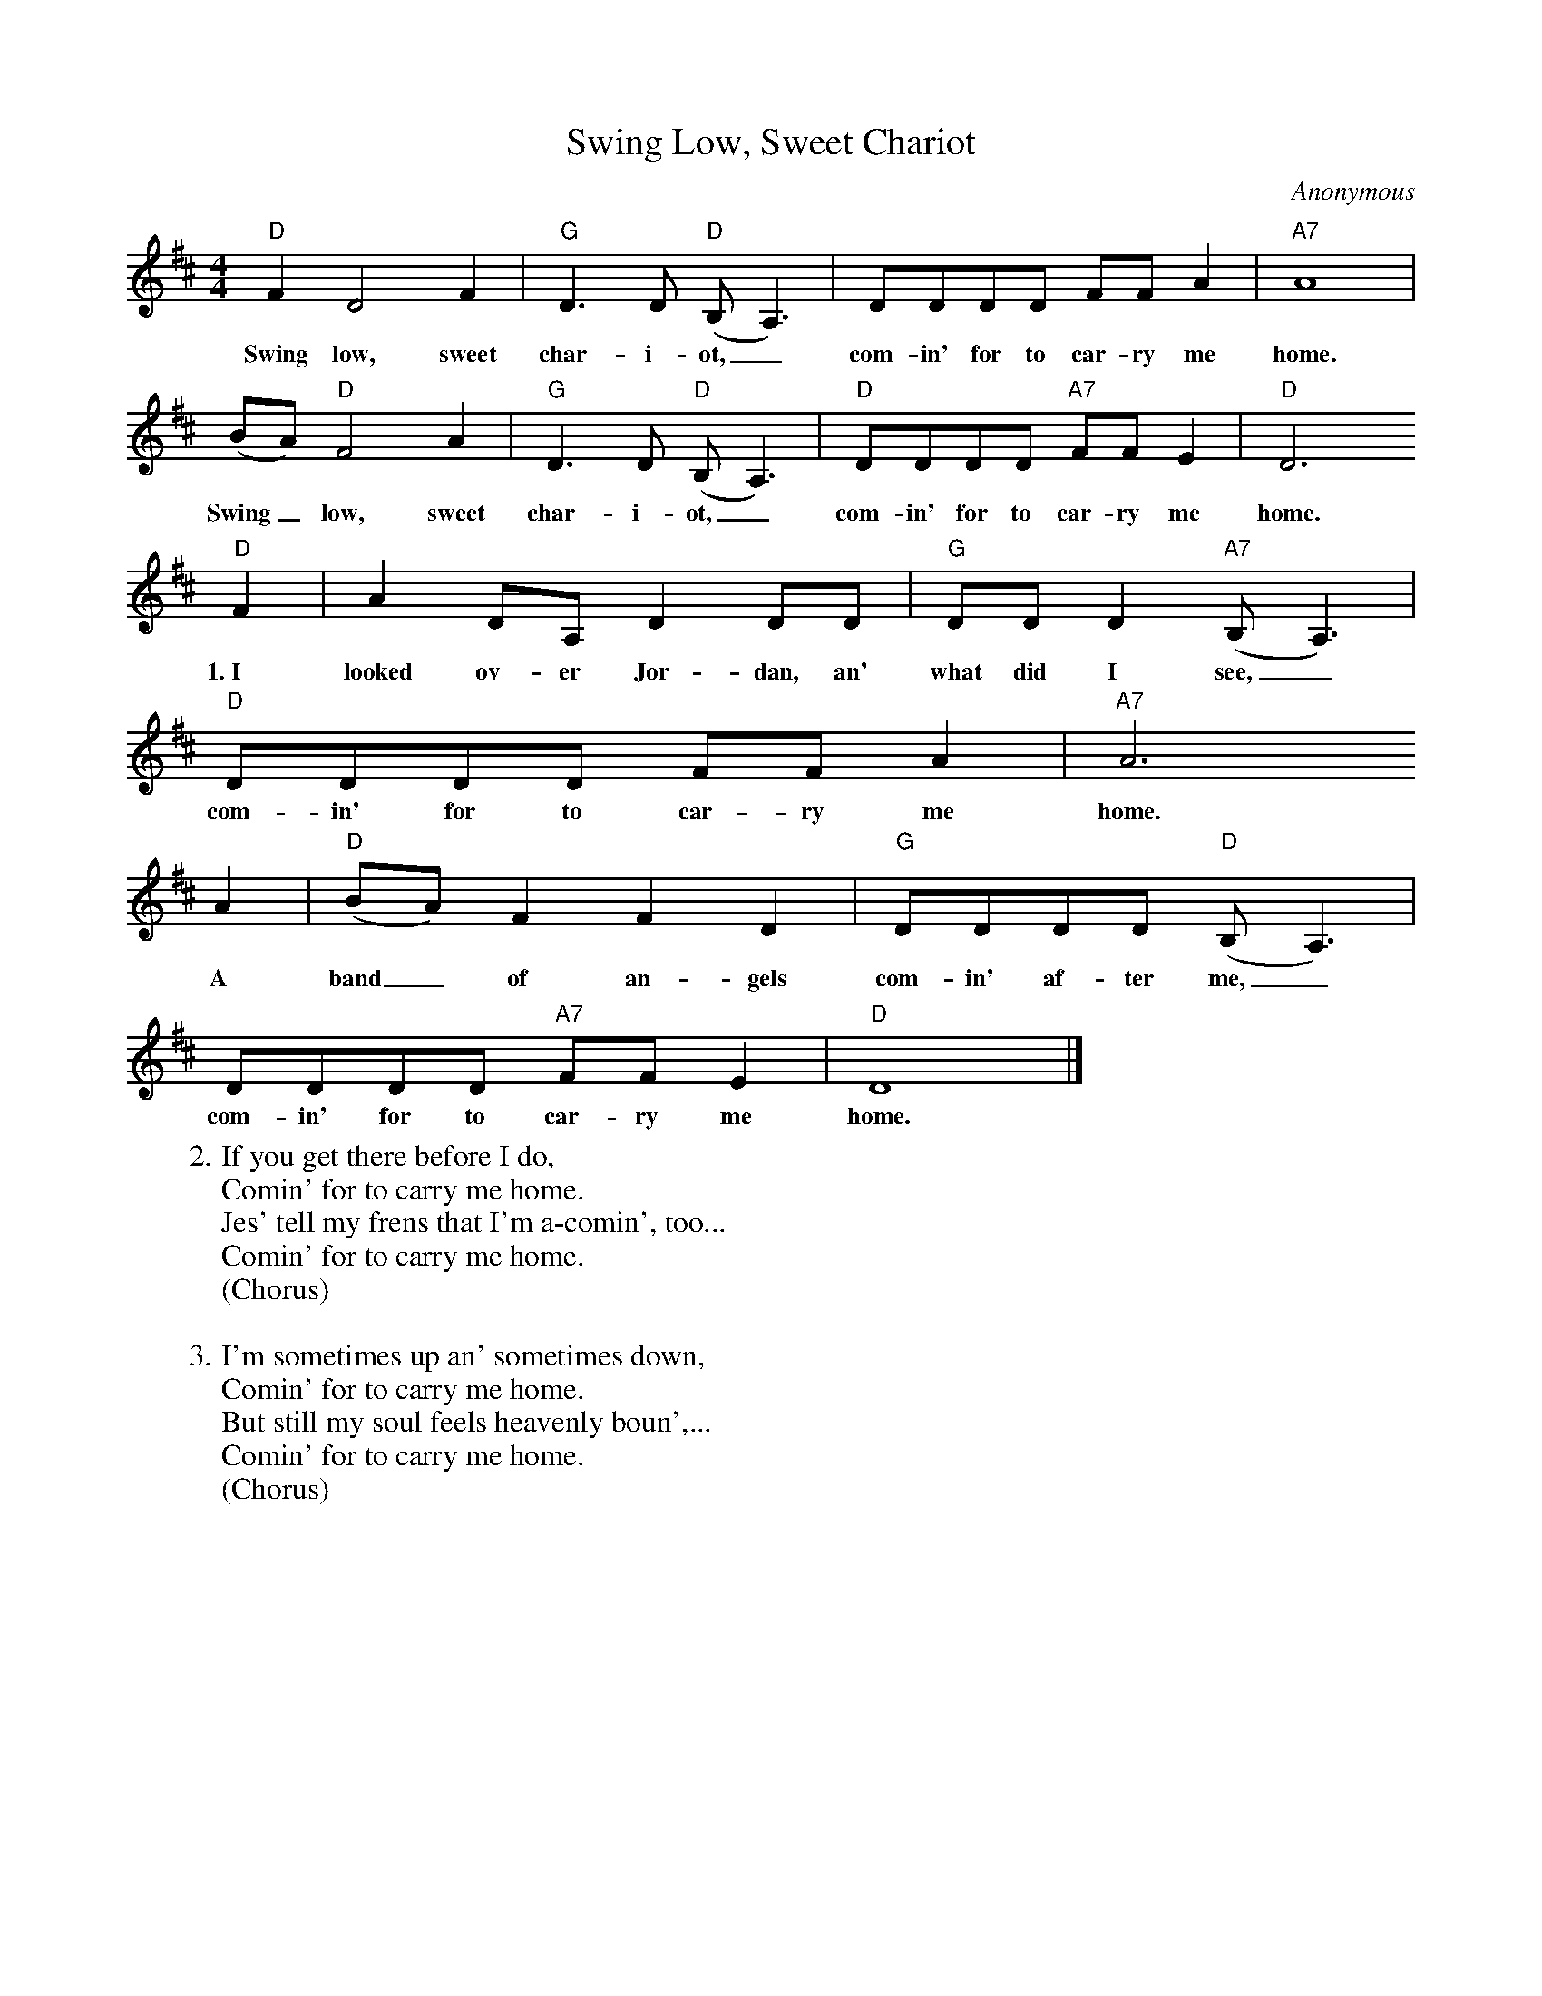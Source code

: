 X:1
T:Swing Low, Sweet Chariot
C:Anonymous
S:John C. Campbell Folk School Song Book
Z:ABC by Thornton Rose, 2002
M:4/4
L:1/4
K:D
  "D"F D2 F | "G"D>D ("D"B,<A,) | D/2D/2D/2D/2 F/2F/2 A | "A7"A4 |
w:Swing low, sweet char-i-ot,_ com-in' for to car-ry me home.
  (B/2A/2) "D"F2 A | "G"D>D ("D"B,<A,) | "D"D/2D/2D/2D/2 "A7"F/2F/2 E | "D"D3
w:Swing_ low, sweet char-i-ot,_ com-in' for to car-ry me home.
  "D"F | A D/2A,/2 D D/2D/2 | "G"D/2D/2 D ("A7"B,<A,) |
w:1.~I looked ov-er Jor-dan, an' what did I see,_
  "D"D/2D/2D/2D/2 F/2F/2 A | "A7"A3
w:com-in' for to car-ry me home.
  A | ("D"B/2A/2) F F D | "G"D/2D/2D/2D/2 ("D"B,<A,) |
w:A band_ of an-gels com-in' af-ter me,_
  D/2D/2D/2D/2 "A7"F/2F/2 E | "D"D4 |]
w:com-in' for to car-ry me home.
%
W:2. If you get there before I do,
W:Comin' for to carry me home.
W:Jes' tell my frens that I'm a-comin', too...
W:Comin' for to carry me home.
W:(Chorus)
W:
W:3. I'm sometimes up an' sometimes down,
W:Comin' for to carry me home.
W:But still my soul feels heavenly boun',...
W:Comin' for to carry me home.
W:(Chorus)

X:2
T:Swing Low, Sweet Chariot
C:Anonymous
S:John C. Campbell Folk School Song Book
Z:ABC by Thornton Rose, 2002
M:4/4
L:1/4
K:G
  "G"B G2 B | "C"G>G ("G"E<D) | G/2G/2G/2G/2 B/2B/2 d | "D7"d4 |
w:Swing low, sweet char-i-ot,_ com-in' for to car-ry me home.
  (e/2d/2) "G"B2 d | "C"G>G ("G"E<D) | "G"G/2G/2G/2G/2 "D7"B/2B/2 A | "G"G3
w:Swing_ low, sweet char-i-ot,_ com-in' for to car-ry me home.
  "G"B | d G/2D/2 G G/2G/2 | "C"G/2G/2 G ("D7"E<D) |
w:1.~I looked ov-er Jor-dan, an' what did I see,_
  "G"G/2G/2G/2G/2 B/2B/2 d | "D7"d3
w:com-in' for to car-ry me home.
  d | ("G"e/2d/2) B B G | "C"G/2G/2G/2G/2 ("G"E<D) |
w:A band_ of an-gels com-in' af-ter me,_
  G/2G/2G/2G/2 "D7"B/2B/2 A | "G"G4 |]
w:com-in' for to car-ry me home.
%
W:2. If you get there before I do,
W:Comin' for to carry me home.
W:Jes' tell my frens that I'm a-comin', too.
W:Comin' for to carry me home.
W:(Chorus)
W:
W:3. I'm sometimes up an' sometimes down,
W:Comin' for to carry me home.
W:But still my soul feels heavenly boun'.
W:Comin' for to carry me home.
W:(Chorus)
